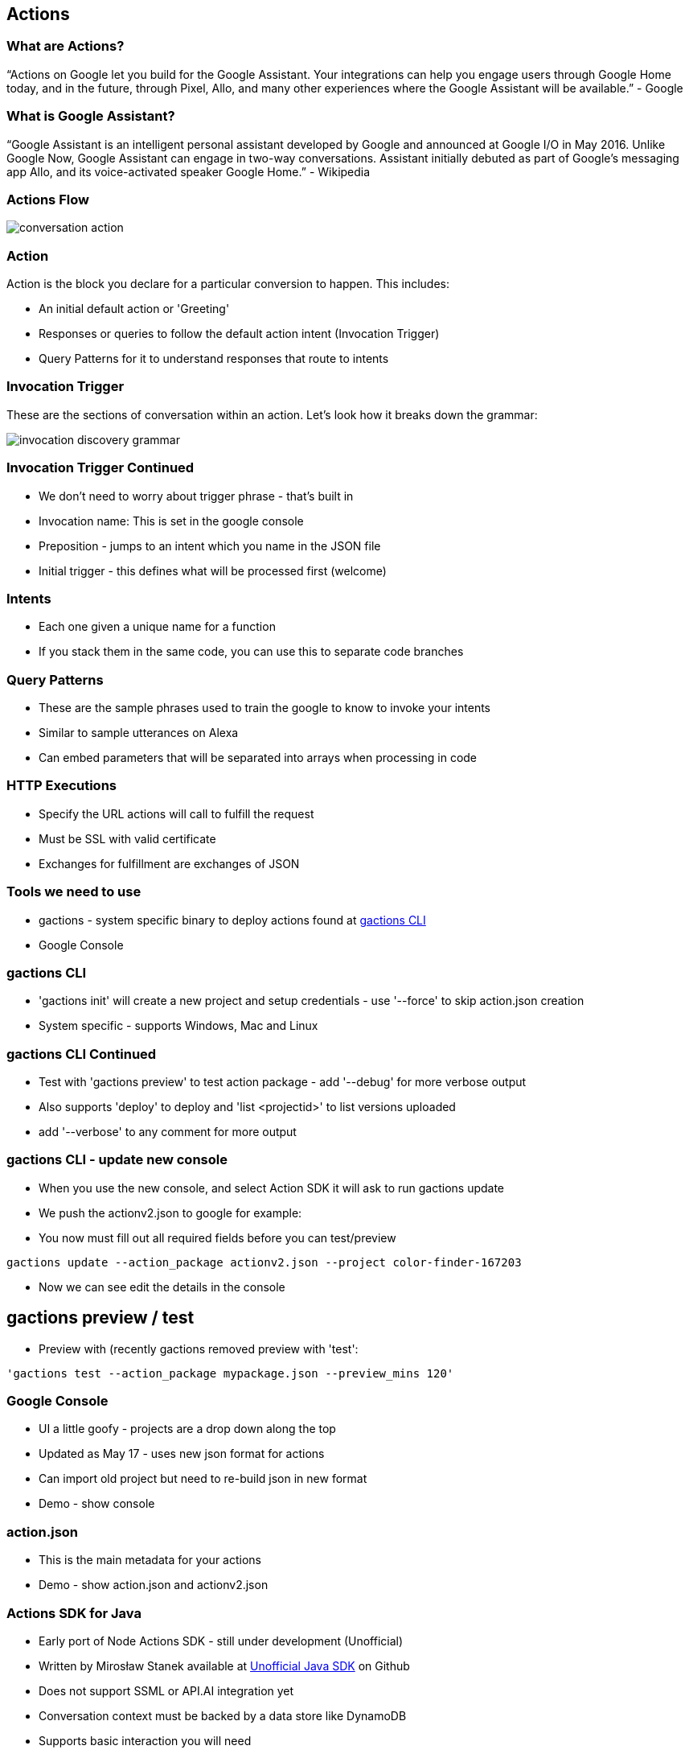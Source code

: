 == Actions

=== What are Actions?

"`Actions on Google let you build for the Google Assistant. Your integrations can help you engage users through Google Home today, and in the future, through Pixel, Allo, and many other experiences where the Google Assistant will be available.`" - Google

=== What is Google Assistant?
"`Google Assistant is an intelligent personal assistant developed by Google and announced at Google I/O in May 2016. Unlike Google Now, Google Assistant can engage in two-way conversations. Assistant initially debuted as part of Google's messaging app Allo, and its voice-activated speaker Google Home.`" - Wikipedia

=== Actions Flow

image::conversation-action.png[scaledwidth=30%]

=== Action

Action is the block you declare for a particular conversion to happen. This includes:

* An initial default action or 'Greeting'
* Responses or queries to follow the default action intent (Invocation Trigger)
* Query Patterns for it to understand responses that route to intents

=== Invocation Trigger

These are the sections of conversation within an action. Let's look how it breaks down the grammar:

image::invocation-discovery-grammar.png[scaledwidth=30%]

=== Invocation Trigger Continued

* We don't need to worry about trigger phrase - that's built in
* Invocation name: This is set in the google console
* Preposition - jumps to an intent which you name in the JSON file
* Initial trigger - this defines what will be processed first (welcome)

=== Intents

* Each one given a unique name for a function
* If you stack them in the same code, you can use this to separate code branches


=== Query Patterns

* These are the sample phrases used to train the google to know to invoke your intents
* Similar to sample utterances on Alexa
* Can embed parameters that will be separated into arrays when processing in code


=== HTTP Executions

* Specify the URL actions will call to fulfill the request
* Must be SSL with valid certificate
* Exchanges for fulfillment are exchanges of JSON

=== Tools we need to use

* gactions - system specific binary to deploy actions found at http://developers.google.com/actions/tools/gactions-cli[gactions CLI]
* Google Console

=== gactions CLI


* 'gactions init' will create a new project and setup credentials - use '--force' to skip action.json creation
* System specific - supports Windows, Mac and Linux




=== gactions CLI Continued

[%step]
* Test with 'gactions preview' to test action package - add
'--debug' for more verbose output
* Also supports 'deploy' to deploy and 'list <projectid>' to list versions uploaded
* add '--verbose' to any comment for more output
[%step]

=== gactions CLI - update new console
[%step]
* When you use the new console, and select Action SDK it will ask to run gactions update
* We push the actionv2.json to google for example:
* You now must fill out all required fields before you can test/preview
[%step]
[%step]
[source,bash]
----
gactions update --action_package actionv2.json --project color-finder-167203
----
[%step]
[%step]
* Now we can see edit the details in the console
[%step]

== gactions preview / test
* Preview with (recently gactions removed preview with 'test':

[source,bash]
----
'gactions test --action_package mypackage.json --preview_mins 120'
----

=== Google Console

[%step]
* UI a little goofy - projects are a drop down along the top
* Updated as May 17 - uses new json format for actions
* Can import old project but need to re-build json in new format
* Demo - show console
[%step]

=== action.json

[%step]
* This is the main metadata for your actions
* Demo - show action.json and actionv2.json
[%step]

=== Actions SDK for Java

[%step]
* Early port of Node Actions SDK - still under development (Unofficial)
* Written by Mirosław Stanek available at http://https://github.com/frogermcs/Google-Actions-Java-SDK[Unofficial Java SDK] on Github
* Does not support SSML or API.AI integration yet
* Conversation context must be backed by a data store like DynamoDB
* Supports basic interaction you will need
* Star Wars Quiz - Grails demo enables using this inside of Grails 3
[%step]
